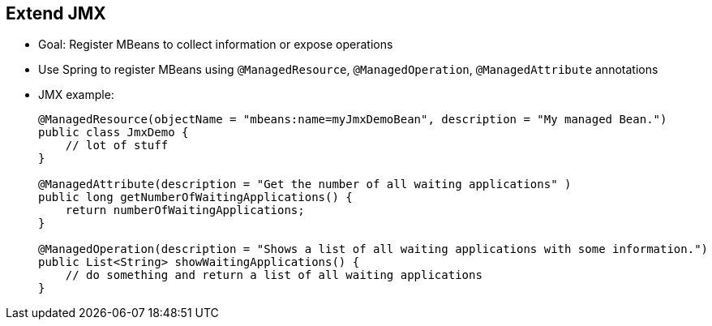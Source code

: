 :scrollbar:
:data-uri:


== Extend JMX

* Goal: Register MBeans to collect information or expose operations
* Use Spring to register MBeans using `@ManagedResource`, `@ManagedOperation`, `@ManagedAttribute` annotations

* JMX example:
+
[source,java]
----
@ManagedResource(objectName = "mbeans:name=myJmxDemoBean", description = "My managed Bean.")
public class JmxDemo {
    // lot of stuff
}

@ManagedAttribute(description = "Get the number of all waiting applications" )
public long getNumberOfWaitingApplications() {
    return numberOfWaitingApplications;
}

@ManagedOperation(description = "Shows a list of all waiting applications with some information.")
public List<String> showWaitingApplications() {
    // do something and return a list of all waiting applications
}
----

ifdef::showscript[]

Transcript:

Camel supports monitoring and controlling Camel objects with JMX. Camel registers many MBeans that expose statistics and operations for management. MBeans are divided into eleven categories. Most MBeans expose standard information and operations that relate to things such as life cycle. To monitor your application, use the JConsole UI to connect to local or remote hosts.



endif::showscript[]
